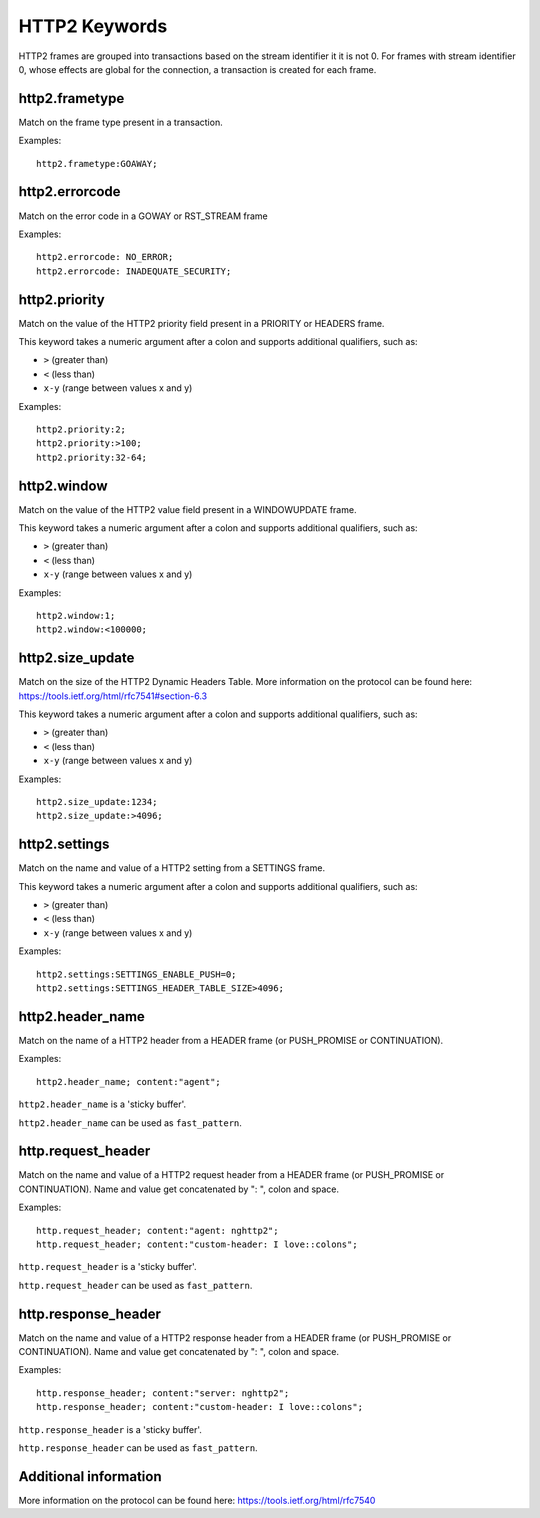 HTTP2 Keywords
==============

HTTP2 frames are grouped into transactions based on the stream identifier it it is not 0.
For frames with stream identifier 0, whose effects are global for the connection, a transaction is created for each frame.


http2.frametype
---------------

Match on the frame type present in a transaction.

Examples::

  http2.frametype:GOAWAY;


http2.errorcode
---------------

Match on the error code in a GOWAY or RST_STREAM frame

Examples::

  http2.errorcode: NO_ERROR;
  http2.errorcode: INADEQUATE_SECURITY;


http2.priority
--------------

Match on the value of the HTTP2 priority field present in a PRIORITY or HEADERS frame.

This keyword takes a numeric argument after a colon and supports additional qualifiers, such as:

* ``>`` (greater than)
* ``<`` (less than)
* ``x-y`` (range between values x and y)

Examples::

  http2.priority:2;
  http2.priority:>100;
  http2.priority:32-64;


http2.window
------------

Match on the value of the HTTP2 value field present in a WINDOWUPDATE frame.

This keyword takes a numeric argument after a colon and supports additional qualifiers, such as:

* ``>`` (greater than)
* ``<`` (less than)
* ``x-y`` (range between values x and y)

Examples::

  http2.window:1;
  http2.window:<100000;


http2.size_update
-----------------

Match on the size of the HTTP2 Dynamic Headers Table.
More information on the protocol can be found here:
`<https://tools.ietf.org/html/rfc7541#section-6.3>`_

This keyword takes a numeric argument after a colon and supports additional qualifiers, such as:

* ``>`` (greater than)
* ``<`` (less than)
* ``x-y`` (range between values x and y)

Examples::

  http2.size_update:1234;
  http2.size_update:>4096;


http2.settings
--------------

Match on the name and value of a HTTP2 setting from a SETTINGS frame.

This keyword takes a numeric argument after a colon and supports additional qualifiers, such as:

* ``>`` (greater than)
* ``<`` (less than)
* ``x-y`` (range between values x and y)

Examples::

  http2.settings:SETTINGS_ENABLE_PUSH=0;
  http2.settings:SETTINGS_HEADER_TABLE_SIZE>4096;

http2.header_name
-----------------

Match on the name of a HTTP2 header from a HEADER frame (or PUSH_PROMISE or CONTINUATION).

Examples::

  http2.header_name; content:"agent";

``http2.header_name`` is a 'sticky buffer'.

``http2.header_name`` can be used as ``fast_pattern``.


http.request_header
-------------------

Match on the name and value of a HTTP2 request header from a HEADER frame (or PUSH_PROMISE or CONTINUATION).
Name and value get concatenated by ": ", colon and space.

Examples::

  http.request_header; content:"agent: nghttp2";
  http.request_header; content:"custom-header: I love::colons";

``http.request_header`` is a 'sticky buffer'.

``http.request_header`` can be used as ``fast_pattern``.


http.response_header
--------------------

Match on the name and value of a HTTP2 response header from a HEADER frame (or PUSH_PROMISE or CONTINUATION).
Name and value get concatenated by ": ", colon and space.

Examples::

  http.response_header; content:"server: nghttp2";
  http.response_header; content:"custom-header: I love::colons";

``http.response_header`` is a 'sticky buffer'.

``http.response_header`` can be used as ``fast_pattern``.

Additional information
----------------------

More information on the protocol can be found here:
`<https://tools.ietf.org/html/rfc7540>`_
